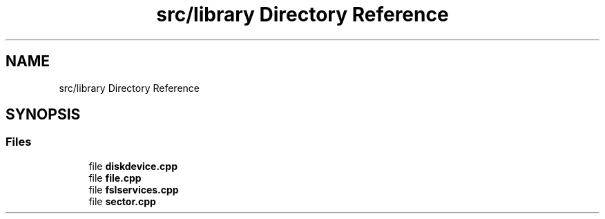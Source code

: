 .TH "src/library Directory Reference" 3 "Tue May 25 2021" "OpenFSL" \" -*- nroff -*-
.ad l
.nh
.SH NAME
src/library Directory Reference
.SH SYNOPSIS
.br
.PP
.SS "Files"

.in +1c
.ti -1c
.RI "file \fBdiskdevice\&.cpp\fP"
.br
.ti -1c
.RI "file \fBfile\&.cpp\fP"
.br
.ti -1c
.RI "file \fBfslservices\&.cpp\fP"
.br
.ti -1c
.RI "file \fBsector\&.cpp\fP"
.br
.in -1c
